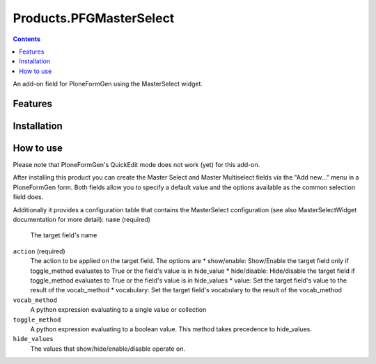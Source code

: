 Products.PFGMasterSelect
========================

.. contents::

An add-on field for PloneFormGen using the MasterSelect widget.

Features
--------

Installation
------------

How to use
----------
Please note that PloneFormGen's QuickEdit mode does not work (yet) for this add-on.

After installing this product you can create the Master Select
and Master Multiselect fields via the "Add new..." menu in a PloneFormGen form.
Both fields allow you to specify a default value and the options available as the
common selection field does.

Additionally it provides a configuration table that contains the MasterSelect
configuration (see also MasterSelectWidget documentation for more detail):
``name`` (required)
    The target field's name
``action`` (required)
    The action to be applied on the target field. The options are
    * show/enable: Show/Enable the target field only if toggle_method evaluates to True or the field's value is in hide_value
    * hide/disable: Hide/disable the target field if toggle_method evaluates to True or the field's value is in hide_values
    * value: Set the target field's value to the result of the vocab_method
    * vocabulary: Set the target field's vocabulary to the result of the vocab_method
``vocab_method``
    A python expression evaluating to a single value or collection
``toggle_method``
    A python expression evaluating to a boolean value. This method takes precedence to hide_values.
``hide_values``
    The values that show/hide/enable/disable operate on.